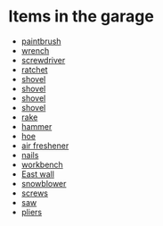 * Items in the garage
  - [[real://garage/workbench?rel=in/paintbrush?rel=in front of][paintbrush]]
  - [[real://garage/workbench?rel=in/paintbrush?rel=in front of/wrench?rel=to the left of][wrench]]
  - [[real://garage/workbench?rel=in/nails?rel=on top of/screwdriver?rel=on top of][screwdriver]]
  - [[real://garage/workbench?rel=in/ratchet?rel=on top of][ratchet]]
  - [[real://garage/east wall?rel=in/rake?rel=on/hoe?rel=to the left of/snowblower?rel=above/shovel?rel=above][shovel]]
  - [[real://garage/east wall?rel=in/rake?rel=on/hoe?rel=to the left of/snowblower?rel=above/shovel?rel=above][shovel]]
  - [[real://garage/east wall?rel=in/rake?rel=on/hoe?rel=to the left of/snowblower?rel=above/shovel?rel=above][shovel]]
  - [[real://garage/east wall?rel=in/rake?rel=on/hoe?rel=to the left of/snowblower?rel=above/shovel?rel=above][shovel]]
  - [[real://garage/east wall?rel=in/rake?rel=on][rake]]
  - [[real://garage/workbench?rel=in/hammer?rel=on][hammer]]
  - [[real://garage/east wall?rel=in/rake?rel=on/hoe?rel=to the left of][hoe]]
  - [[real://garage/car?rel=in/air freshener?rel=in][air freshener]]
  - [[real://garage/workbench?rel=in/nails?rel=on top of][nails]]
  - [[real://garage/workbench?rel=in][workbench]]
  - [[real://garage/east wall?rel=in][East wall]]
  - [[real://garage/east wall?rel=in/rake?rel=on/hoe?rel=to the left of/snowblower?rel=above][snowblower]]
  - [[real://garage/workbench?rel=in/hammer?rel=on/screws?rel=to the right of][screws]]
  - [[real://garage/workbench?rel=in/hammer?rel=on/screws?rel=to the right of/saw?rel=above][saw]]
  - [[real://garage/workbench?rel=in/paintbrush?rel=in front of/wrench?rel=to the left of/pliers?rel=to the left of][pliers]]
